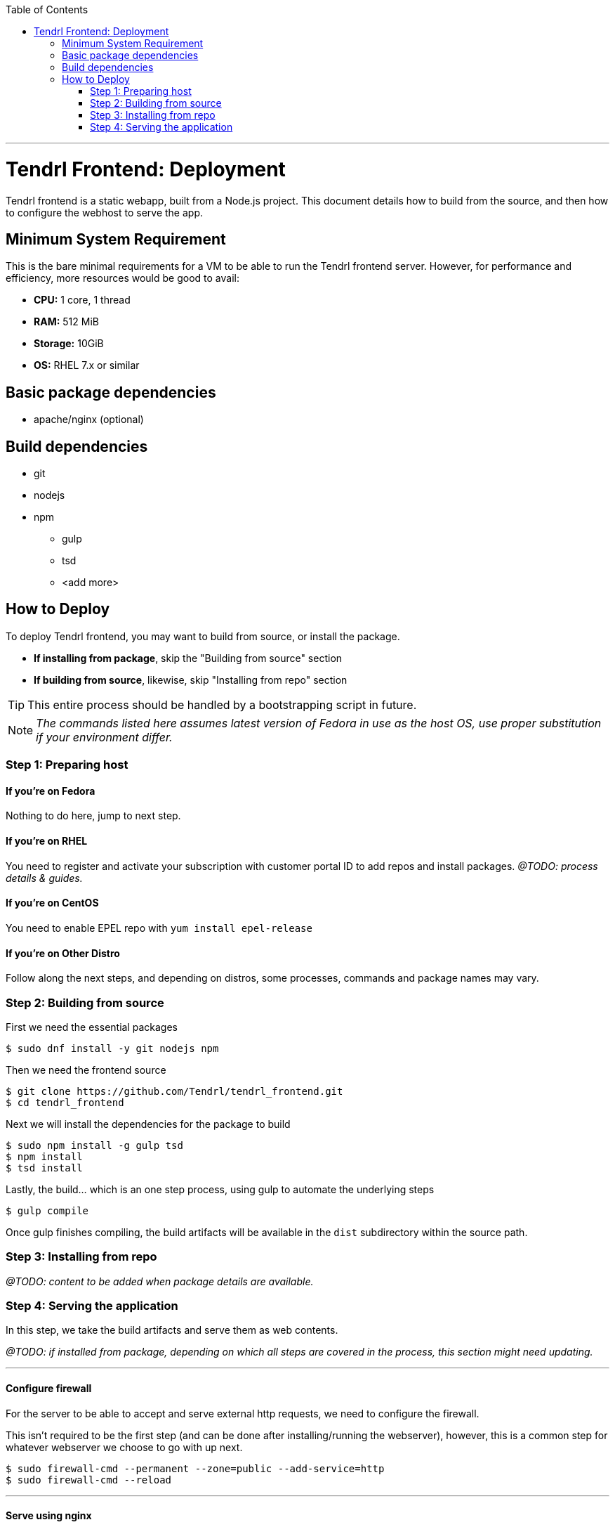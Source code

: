 // vim: tw=79

:toc:

'''

= Tendrl Frontend: Deployment

Tendrl frontend is a static webapp, built from a Node.js project. This document
details how to build from the source, and then how to configure the webhost to
serve the app.

== Minimum System Requirement

This is the bare minimal requirements for a VM to be able to run the Tendrl frontend server. However, for performance and efficiency, more resources would be good to avail: 

* *CPU:* 1 core, 1 thread
* *RAM:* 512 MiB
* *Storage:* 10GiB
* *OS:* RHEL 7.x or similar

== Basic package dependencies

* apache/nginx (optional)

== Build dependencies

* git
* nodejs
* npm
** gulp
** tsd
** <add more>

== How to Deploy

To deploy Tendrl frontend, you may want to build from source, or install the package.

* *If installing from package*, skip the "Building from source" section
* *If building from source*, likewise, skip "Installing from repo" section

TIP: This entire process should be handled by a bootstrapping script in future.

NOTE: _The commands listed here assumes latest version of Fedora in use as the host OS, use proper substitution if your environment differ._

=== Step 1: Preparing host

==== If you're on *Fedora*
Nothing to do here, jump to next step.

==== If you're on *RHEL*
You need to register and activate your subscription with customer portal ID to add repos and install packages. _@TODO: process details & guides._

==== If you're on *CentOS*
You need to enable EPEL repo with `yum install epel-release`

==== If you're on *Other Distro*
Follow along the next steps, and depending on distros, some processes, commands and package names may vary.

=== Step 2: Building from source

First we need the essential packages

```sh
$ sudo dnf install -y git nodejs npm
```

Then we need the frontend source

```sh
$ git clone https://github.com/Tendrl/tendrl_frontend.git
$ cd tendrl_frontend
```

Next we will install the dependencies for the package to build

```sh
$ sudo npm install -g gulp tsd
$ npm install
$ tsd install
```

Lastly, the build... which is an one step process, using gulp to automate the underlying steps
```sh
$ gulp compile
```

Once gulp finishes compiling, the build artifacts will be available in the `dist` subdirectory within the source path.

=== Step 3: Installing from repo

_@TODO: content to be added when package details are available._

=== Step 4: Serving the application

In this step, we take the build artifacts and serve them as web contents.

_@TODO: if installed from package, depending on which all steps are covered in the process, this section might need updating._

---

==== Configure firewall

For the server to be able to accept and serve external http requests, we need to configure the firewall.

This isn't required to be the first step (and can be done after installing/running the webserver), however, this is a common step for whatever webserver we choose to go with up next.

```sh
$ sudo firewall-cmd --permanent --zone=public --add-service=http
$ sudo firewall-cmd --reload
```

---

==== Serve using nginx

First, let's install and start `nginx`

```sh
$ sudo dnf install -y nginx
$ sudo systemctl start nginx
```

At this point, you should be able to see the default nginx web page, by visiting `http://<hostname.or.ip.address>/` from your browser.

Now, to serve the app content (instead of the default page) you can take either of the 2 following ways (among many other possible, less desirable ways):

. *Easy way:* copy over app contents to nginx's default webroot
.. Backup the default pages: `$ sudo mv /usr/share/nginx/html /usr/share/nginx/default`
.. Copy over the app contents: `$ cp -r <source-path>/dist /usr/share/nginx/html`
. *Right way:* follow along https://www.nginx.com/resources/admin-guide/serving-static-content/[nginx's official documentation] on how to configure the server for serving static webapp.

---

==== Serve using httpd

Again, let's install and start Apache first

```sh
$ sudo dnf install -y httpd
$ sudo systemctl start httpd
```

At this point, you should be able to see the default httpd web page, by visiting `http://<hostname.or.ip.address>/` from your browser.

Now, to serve the app content (instead of the default page) you can take either of the 2 following ways (among many other possible, less desirable ways):

. *Easy way:* copy over app contents to httpd's default webroot: `$ cp -r <source-path>/dist/* /var/www/html/`
. *Right way:* follow along https://httpd.apache.org/docs/trunk/configuring.html[Apache's official documentation] on how to configure the server for serving static webapp.

---

If everything went well, at this point browing `http://<hostname.or.ip.address>/` from your web-browser should give you Tendrl's frontend landing page.

'''

_@TODO: update doc to run the app over HTTPS_
